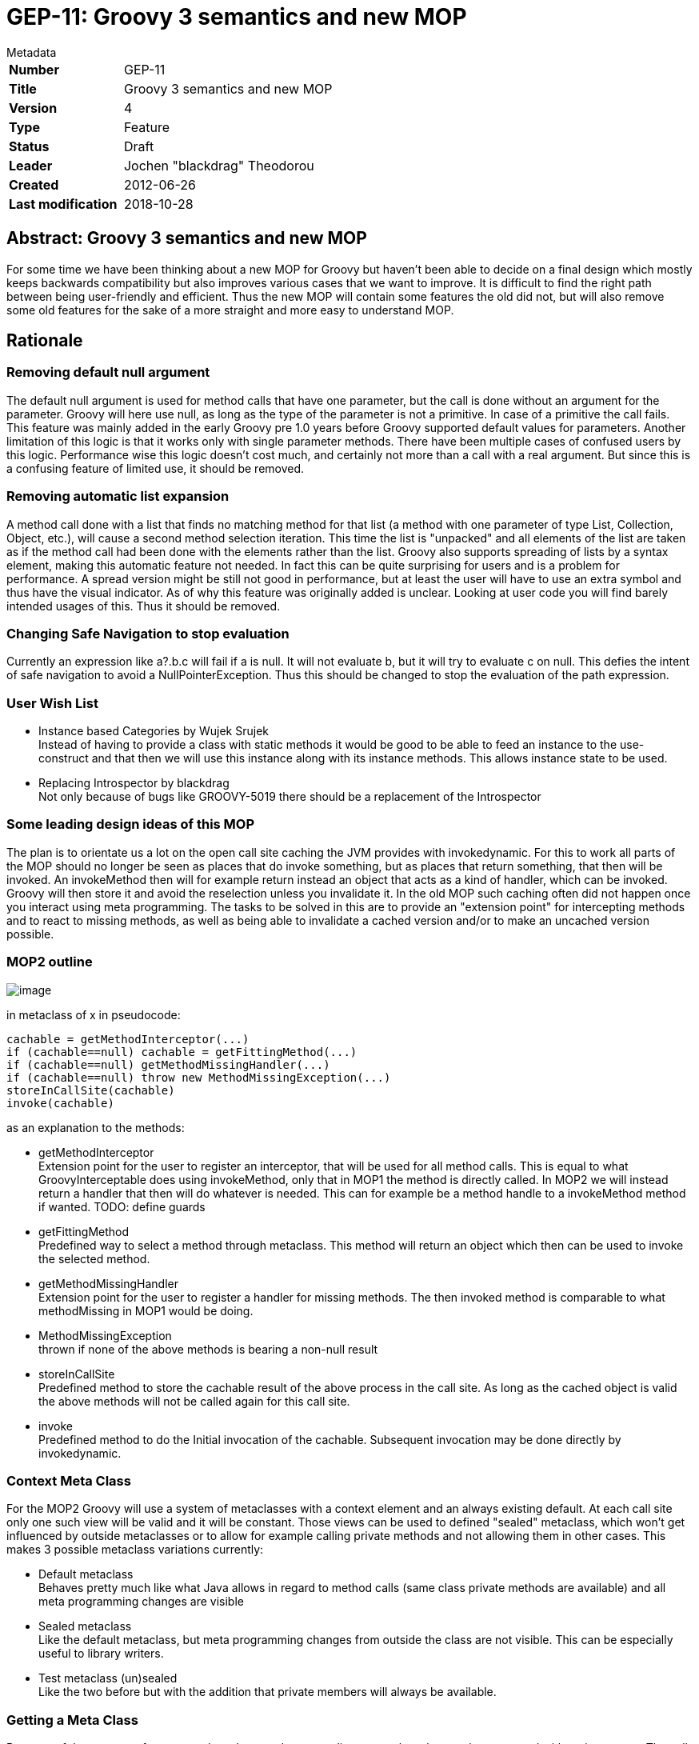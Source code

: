 = GEP-11: Groovy 3 semantics and new MOP

:icons: font

.Metadata
****
[horizontal,options="compact"]
*Number*:: GEP-11
*Title*:: Groovy 3 semantics and new MOP
*Version*:: 4
*Type*:: Feature
*Status*:: Draft
*Leader*:: Jochen "blackdrag" Theodorou
*Created*:: 2012-06-26
*Last modification*&#160;:: 2018-10-28
****

== Abstract: Groovy 3 semantics and new MOP

For some time we have been thinking about a new MOP for Groovy but haven't been able to decide on a final
design which mostly keeps backwards compatibility but also improves various cases that we want to improve.
It is difficult to find the right path between being user-friendly and efficient.
Thus the new MOP will contain some features the old did not, but will also remove some old features for
the sake of a more straight and more easy to understand MOP.

== Rationale

=== Removing default null argument

The default null argument is used for method calls that have one parameter,
but the call is done without an argument for the parameter.
Groovy will here use null, as long as the type of the parameter is not a primitive.
In case of a primitive the call fails. This feature was mainly added in the early Groovy pre 1.0 years
before Groovy supported default values for parameters. Another limitation of this logic is that it works
only with single parameter methods. There have been multiple cases of confused users by this logic.
Performance wise this logic doesn't cost much, and certainly not more than a call with a real argument.
But since this is a confusing feature of limited use, it should be removed.

=== Removing automatic list expansion

A method call done with a list that finds no matching method for that list (a method with one parameter of type List,
Collection, Object, etc.), will cause a second method selection iteration. This time the list is "unpacked" and all
elements of the list are taken as if the method call had been done with the elements rather than the list.
Groovy also supports spreading of lists by a syntax element, making this automatic feature not needed.
In fact this can be quite surprising for users and is a problem for performance.
A spread version might be still not good in performance, but at least the user will have
to use an extra symbol and thus have the visual indicator. As of why this feature was originally added is unclear.
Looking at user code you will find barely intended usages of this. Thus it should be removed.

=== Changing Safe Navigation to stop evaluation

Currently an expression like a?.b.c will fail if a is null. It will not evaluate b, but it will try to evaluate c on null.
This defies the intent of safe navigation to avoid a NullPointerException. Thus this should be changed to stop the
evaluation of the path expression.

=== User Wish List

* Instance based Categories by Wujek Srujek +
Instead of having to provide a class with static methods it would be good to be able to feed an instance to the
use-construct and that then we will use this instance along with its instance methods. This allows instance state to be used.
* Replacing Introspector by blackdrag +
Not only because of bugs like GROOVY-5019 there should be a replacement of the Introspector

=== Some leading design ideas of this MOP

The plan is to orientate us a lot on the open call site caching the JVM provides with invokedynamic.
For this to work all parts of the MOP should no longer be seen as places that do invoke something,
but as places that return something, that then will be invoked. An invokeMethod then will for example
return instead an object that acts as a kind of handler, which can be invoked.
Groovy will then store it and avoid the reselection unless you invalidate it.
In the old MOP such caching often did not happen once you interact using meta programming.
The tasks to be solved in this are to provide an "extension point" for intercepting methods and to react to
missing methods, as well as being able to invalidate a cached version and/or to make an uncached version possible.

=== MOP2 outline

image:img/mop_2.jpg[image]

in metaclass of x in pseudocode:

```
cachable = getMethodInterceptor(...)
if (cachable==null) cachable = getFittingMethod(...)
if (cachable==null) getMethodMissingHandler(...)
if (cachable==null) throw new MethodMissingException(...)
storeInCallSite(cachable)
invoke(cachable)
```

as an explanation to the methods:

* getMethodInterceptor +
Extension point for the user to register an interceptor, that will be used for all method calls.
This is equal to what GroovyInterceptable does using invokeMethod, only that in MOP1 the method is directly called.
In MOP2 we will instead return a handler that then will do whatever is needed. This can for example be a method
handle to a invokeMethod method if wanted. TODO: define guards
* getFittingMethod +
Predefined way to select a method through metaclass. This method will return an
object which then can be used to invoke the selected method.
* getMethodMissingHandler +
Extension point for the user to register a handler for missing methods.
The then invoked method is comparable to what methodMissing in MOP1 would be doing.
* MethodMissingException +
thrown if none of the above methods is bearing a non-null result
* storeInCallSite +
Predefined method to store the cachable result of the above process in the call site.
As long as the cached object is valid the above methods will not be called again for this call site.
* invoke +
Predefined method to do the Initial invocation of the cachable. Subsequent invocation may be done directly by invokedynamic.

=== Context Meta Class

For the MOP2 Groovy will use a system of metaclasses with a context element and an always existing default.
At each call site only one such view will be valid and it will be constant.
Those views can be used to defined "sealed" metaclass, which won't get influenced by outside
metaclasses or to allow for example calling private methods and not allowing them in other cases.
This makes 3 possible metaclass variations currently:

* Default metaclass +
Behaves pretty much like what Java allows in regard to method calls (same class private methods are available)
and all meta programming changes are visible
* Sealed metaclass +
Like the default metaclass, but meta programming changes from outside the class are not visible.
This can be especially useful to library writers.
* Test metaclass (un)sealed +
Like the two before but with the addition that private members will always be available.

=== Getting a Meta Class

Because of the concept of context a class does not have one direct metaclass that can be generated without its context.
The call site defines the place of the context. How the context itself is defined is a TODO.
As an implementation strategy it is possible to for example use ClassValue to store a table with the context being a key.
The key would probably have to be available as static information, or as easily computable information.
Since the resulting metaclass could be stored later in the call site object context changes are to be avoided,
since it implies the invalidation of the call sites using that context.

=== General dispatch rule for methods (and properties)

To define the dispatch rules correctly we need to define some terms first: +
_Static Sender Class (SSC)_:  This is the static information about the class a call is made from.
If there is for example a class A and a class B extends A, and a call in a method in A,
then even if your instance is actually a B the SSC will still be A. +
_Inheritance based Multimethods_ (short multimethods from now on): Given a class A and a class B extends A,
a call made from within A may see a method defined on B as long as the method is visible (not private).
Groovy defines a special  exception to this though. If the method call from within A is calling a method of the name m,
then a m from B can only be visible if there is no private m defined in A.

Given those two definitions a method call in A will select the set of method to decide from based on this:
A call m() with the SSC A and done on an instance of B (extends A) will be using the methods defined in A, if A has a private m, otherwise the call is done using B.

Calls to Super: +
A call to super in B extends A will have the SSC B, but for the method selection process the super class of SSC (super(SSC)) will be used. In super calls multimethods are not visible. Thus we can directly use the metaclass super(SSC), but we will dispatch only on the public methods of that metaclass.

=== Module Extension Methods Shadowing Rules

Module Extensions Methods are in the old and new MOP defined by the DefaultGroovyMethods related classes and module extension, like groovy-swing. In the definition here we will use the terms of from "inside" and from "outside" to define a callsite, that lies in the same class as the target method (inside) or not (outside). The general rules are:

* public methods are shadowed
* private methods are shadowed for outside callsites, but not for inside callsites

Subclasses of the class the module extension method has been applied to have these extended rules:

* if the subclass defines a private method of the same signature as the module extension method, then outside callsites will still see the extension method, inside callsites the private method
* A call to "super" or "this" will call the module extension method. As such the subclass is seen as outside callsite.

Open Blocks are not seen as separate classes.

=== Property Discovery

Currently MetaClass discovers properties based on the Java Beans conventions.
It also allows pseudo properties matching a convention on java.beans.EventSetDescriptor.
This allows the following trick in SwingBuilder for example:

```
button(actionPerformed: { println it })
```

The pseudo property actionPerformed is inferred from the single method exposed by ActionListener,
a type of listener that can be registered on a JButton. The code responsible for discovering these
properties is buried in MetaClassImpl and is not accessible to the outside.
It would be great if this mechanism be made pluggable.

=== The Realm concept

In MOP2 a Realm is a tree like structure containing the metaclasses.
There is a root realm, used as default, but there can be any number of lower realms.
A metaclass change is visible in a realm, if the change is done to the metaclass in
the same realm or to a metaclass in a higher realm.
Script execution engines are able to set a realm for example to prevent them changing metaclasses they should not change.
This can be used for unit tests to isolate metaclass changes done during the tests as well.
A library can have its own realm (defined through an annotation) to prevent other classes to
leak their changes into that library, while the library can still use a higher realm to make
changes more public visible, if the realm allows that. Realms can have a setting that prevents
code executed from there to make changes to higher realms. Calling a method is always done using
the metaclasses from the current realm, even if the called class then calls other classes using
its own realm. A realm is thus not thread local structure, it is more of a lexical scope.
A realm can also use a different metaclass flavor, to for example allow access to private methods and fields.

=== Work Items

This part is to guide the implementors with the course of action and planning of the subtasks.

* make indy the only compilation target in the build
* move all non-indy bytecode interfacing code to a module, which may be removed later. This includes ScriptBytecodeAdapter as well as all the custom call site caching classes
* make a new module for MOP2
* turn metaclass into an immutable
* implement metaclass views

=== Breaking changes trace

`groovy.lang.MetaObjectProtocol` (currently in `groovy.mop.MetaObjectProtocol`):

* `getProperties()` renamed to `getMetaProperties()`
* `getMethods()` renamed to `getMetaMethods()`
* `respondsTo(Object, String, Object[])` changed to `respondsTo(String, Object...)`
* `respondsTo(Object, String)` replaced by `getMetaMethods(String, Class...)` with the class argument being null
* hasProperty(Object,String) replaced by getMetaProperty(String) being null or not
* getStaticMetaMethod(String, Object[]) replaced by respondsTo(String, Object...) and inspecting the list for static methods
* getMetaMethod(name, Object[]) replaced by respondsTo(String, Object...) in case the arguments are no classes and getMetaMethods(String,Class...) in case of the arguments being classes
* invokeConstructor(Object[])NO REPLACEMENT
* invokeMethod(Object, String, Object[]) NO REPLACEMENT
* invokeMethod(Object, String, Object) NO REPLACEMENT
* invokeStaticMethod(Object, String, Object[]) NO REPLACEMENT
* getProperty(Object, String) replaced by MetaProperty#invoke
* setProperty(Object, String, Object) replaced by MetaProperty#invoke
* getAttribute(Object, String) replaced by MetaProperty#getField#invoke
* setAttribute(Object, String, Object) replaced by MetaProperty#getField#invoke
* `getMetaProperty(String)`, `getTheClass()` UNCHANGED

`groovy.lang.MetaMethod` is split into a public interface `groovy.mop.MetaMethod` and an internal default implementation `groovy.mop.internal.DefaultMetaMethod`.

Differences to groovy.mop.internal.DefaultMetaMethod:

* does no longer extend ParameterTypes and does no longer implement Clonable
* no protected fields nativeParamTypes, parameterTypes and isVargsMethod
* the constructor MetaMethod() and MetaMethod(Class[]) are removed and partially replaced by DefaultMetaMethod(Class, String, int, MethodHandle) and DefaultMetaMethod(Class, String, MethodType), which uses the MethodType or the MethodHandle to define the parameter classes
* coerceArgumentsToClasses(Object[]), correctArguments(Object[]), isValidExactMethod(Class[]), isValidExactMethod(Object[]), isValidMethod(Class[]), isValidMethod(Object[]), isVargsMethod(), isVargsMethod(Object[]) NO REPLACEMENT
* getNativeParameterTypes()replaced by getParameterClasses()
* equal(CachedClass[], CachedClass[]), equal(CachedClass[], Class[]), checkParameters(Class[]), clone(), doMethodInvoke(Object, Object[]), getDescriptor() NO REPLACEMENT
* getDeclaringClass(), getModifiers(), getName(), getReturnType(), isAbstract(), isPrivate(), isProtected(), isPublic(), isStatic(), toString() UNCHANGED
* getMopName(), getSignature(), invoke(Object, Object[]), isCacheable(), isMethod(MetaMethod), isSame(MetaMethod), processDoMethodInvokeException(Exception, Object, Object[]) NO REPLACEMENT

`groovy.lang.MetaProperty` is split into a public interface `groovy.mop.MetaProperty` and an internal default implementation `groovy.mop.internal.DefaultMetaProperty`.

Differences to groovy.mop.internal.DefaultMetaProperty:

* the public static field PROPERTY_SET_PREFIX is removed NO REPLACEMENT
* the protected fields name and type are now private and have to be requested through getName and getType
* getModifiers(), getName(), getType(), DefaultMetaProperty(String, Class) UNCHANGED
* getGetterName(String, Class), getSetterName(String)NO REPLACEMENT
* getProperty(Object) replaced by getter(boolean)
* setProperty(Object, Object) replaced by setter(boolean)

== References and useful links

* https://web.archive.org/web/20150508123746/http://docs.codehaus.org/display/GroovyJSR/GEP+11+-+Groovy+3+semantics+and+new+MOP[GEP-11: Groovy 3 semantics and new MOP] (web archive link)

=== Mailing-list discussions

* https://markmail.org/message/zujumywsb73px2ky[groovy-user: Groovy 3]

=== Reference implementation

* https://github.com/groovy/groovy-core/tree/GROOVY_3_FEATURE[GROOVY_3_FEATURE] +
feature branch on GitHub

== Update history

3 (2013-10-11):: Version as extracted from Codehaus wiki
4 (2018-10-28):: Numerous minor tweaks
